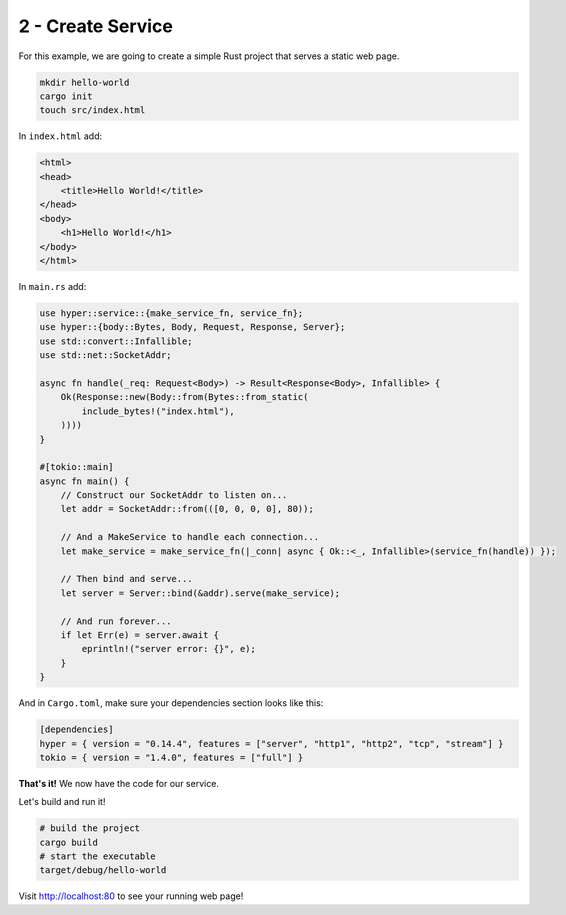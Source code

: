 .. _packaging-create-service:

==================
2 - Create Service
==================

For this example, we are going to create a simple Rust project that serves a static web page. 

.. code:: bash

    mkdir hello-world
    cargo init
    touch src/index.html

In ``index.html`` add:

.. code:: html

    <html>
    <head>
        <title>Hello World!</title>
    </head>
    <body>
        <h1>Hello World!</h1>
    </body>
    </html>

In ``main.rs`` add:

.. code:: rust

    use hyper::service::{make_service_fn, service_fn};
    use hyper::{body::Bytes, Body, Request, Response, Server};
    use std::convert::Infallible;
    use std::net::SocketAddr;

    async fn handle(_req: Request<Body>) -> Result<Response<Body>, Infallible> {
        Ok(Response::new(Body::from(Bytes::from_static(
            include_bytes!("index.html"),
        ))))
    }

    #[tokio::main]
    async fn main() {
        // Construct our SocketAddr to listen on...
        let addr = SocketAddr::from(([0, 0, 0, 0], 80));

        // And a MakeService to handle each connection...
        let make_service = make_service_fn(|_conn| async { Ok::<_, Infallible>(service_fn(handle)) });

        // Then bind and serve...
        let server = Server::bind(&addr).serve(make_service);

        // And run forever...
        if let Err(e) = server.await {
            eprintln!("server error: {}", e);
        }
    }

And in ``Cargo.toml``, make sure your dependencies section looks like this:

.. code:: toml

    [dependencies]
    hyper = { version = "0.14.4", features = ["server", "http1", "http2", "tcp", "stream"] }
    tokio = { version = "1.4.0", features = ["full"] }


**That's it!** We now have the code for our service.

Let's build and run it!

.. code:: bash

    # build the project
    cargo build
    # start the executable
    target/debug/hello-world

Visit `<http://localhost:80>`_ to see your running web page!
